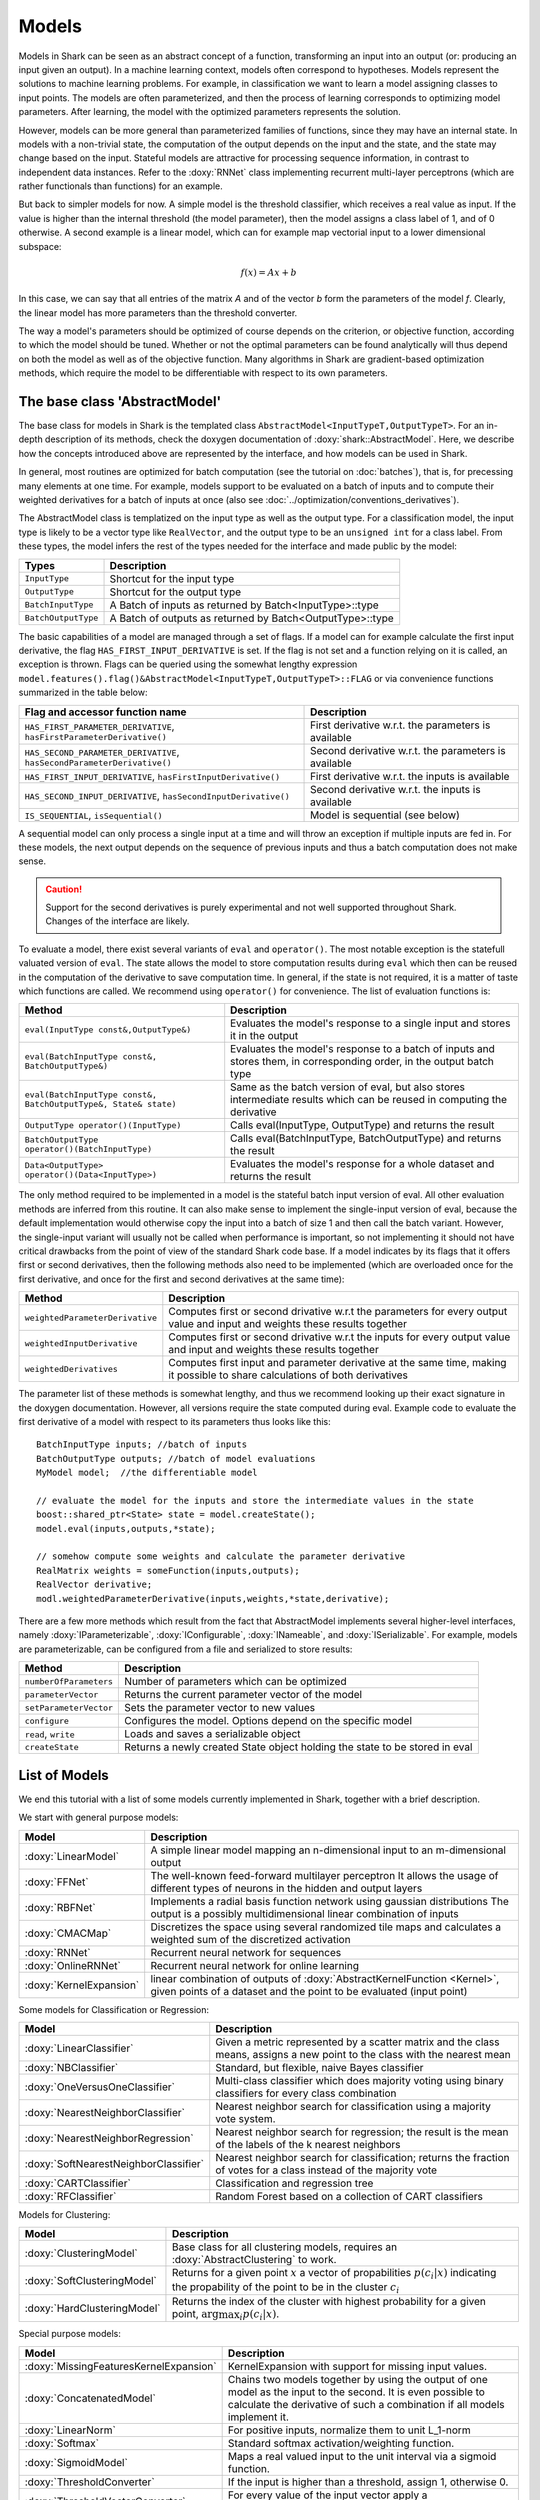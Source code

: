 

Models
======


Models in Shark can be seen as an abstract concept of a function,
transforming an input into an output (or: producing an input given an
output).  In a machine learning context, models often correspond to
hypotheses. Models represent the solutions to machine learning
problems. For example, in classification we want to learn a model
assigning classes to input points. The models are often parameterized,
and then the process of learning corresponds to optimizing model
parameters. After learning, the model with the optimized parameters
represents the solution.

However, models can be more general than parameterized families of
functions, since they may have an internal state. In models with a
non-trivial state, the computation of the output depends on the input
and the state, and the state may change based on the input. Stateful
models are attractive for processing sequence information, in contrast
to independent data instances. Refer to the :doxy:`RNNet` class
implementing recurrent multi-layer perceptrons (which are rather
functionals than functions) for an example.

But back to simpler models for now. A simple model is
the threshold classifier, which receives a real value as input. If the
value is higher than the internal threshold (the model parameter),
then the model assigns a class label of 1, and of 0 otherwise. A
second example is a linear model, which can for example map vectorial
input to a lower dimensional subspace:

.. math::
  f(x) = Ax+b

In this case, we can say that all entries of the matrix *A* and of the
vector *b* form the parameters of the model *f*. Clearly, the linear
model has more parameters than the threshold converter.

The way a model's parameters should be optimized of course depends on
the criterion, or objective function, according to which the model
should be tuned. Whether or not the optimal parameters can be found
analytically will thus depend on both the model as well as of the
objective function. Many algorithms in Shark are gradient-based
optimization methods, which require the model to be differentiable
with respect to its own parameters.



The base class 'AbstractModel'
------------------------------


The base class for models in Shark is the templated class
``AbstractModel<InputTypeT,OutputTypeT>``. For an in-depth description
of its methods, check the doxygen documentation of
:doxy:`shark::AbstractModel`.  Here, we describe how the concepts
introduced above are represented by the interface, and how models can
be used in Shark.

In general, most routines are optimized for batch computation (see the
tutorial on :doc:`batches`), that is, for precessing many
elements at one time. For example, models support to be evaluated on a
batch of inputs and to compute their weighted derivatives for a batch
of inputs at once (also see
:doc:`../optimization/conventions_derivatives`).

The AbstractModel class is templatized on the input type as well as
the output type. For a classification model, the input type is likely
to be a vector type like ``RealVector``, and the output type to be an
``unsigned int`` for a class label.  From these types, the model
infers the rest of the types needed for the interface and made public by
the model:



===================   =========================================================
Types                 Description
===================   =========================================================
``InputType``         Shortcut for the input type
``OutputType``        Shortcut for the output type
``BatchInputType``    A Batch of inputs as returned by Batch<InputType>::type
``BatchOutputType``   A Batch of outputs as returned by Batch<OutputType>::type
===================   =========================================================



The basic capabilities of a model are managed through a set of flags. If a model
can for example calculate the first input derivative, the flag
``HAS_FIRST_INPUT_DERIVATIVE`` is set. If the flag is not set and a function relying on
it is called, an exception is thrown. Flags can be queried using the somewhat
lengthy expression
``model.features().flag()&AbstractModel<InputTypeT,OutputTypeT>::FLAG`` or via
convenience functions summarized in the table below:



=======================================================================   ========================================================
Flag and accessor function name                                           Description
=======================================================================   ========================================================
``HAS_FIRST_PARAMETER_DERIVATIVE``, ``hasFirstParameterDerivative()``     First derivative w.r.t. the parameters is available
``HAS_SECOND_PARAMETER_DERIVATIVE``, ``hasSecondParameterDerivative()``   Second derivative w.r.t. the parameters is available
``HAS_FIRST_INPUT_DERIVATIVE``, ``hasFirstInputDerivative()``             First derivative w.r.t. the inputs is available
``HAS_SECOND_INPUT_DERIVATIVE``, ``hasSecondInputDerivative()``           Second derivative w.r.t. the inputs is available
``IS_SEQUENTIAL``, ``isSequential()``                                     Model is sequential (see below)
=======================================================================   ========================================================



A sequential model can only process a single input at a time and will throw an
exception if multiple inputs are fed in. For these models, the next output depends
on the sequence of previous inputs and thus a batch computation does not make sense.


.. caution::

  Support for the second derivatives is purely experimental and not well
  supported throughout Shark. Changes of the interface are likely.



To evaluate a model, there exist several variants of ``eval`` and
``operator()``. The most notable exception is the statefull valuated version of ``eval``. 
The state allows the model to store computation results during ``eval`` which then can be reused
in the computation of the derivative to save computation time. 
In general, if the state is not required, it is a matter of taste which functions
are called. We recommend using ``operator()`` for convenience.
The list of evaluation functions is:



====================================================================   ===============================================================================
Method                                                                 Description
====================================================================   ===============================================================================
``eval(InputType const&,OutputType&)``                                 Evaluates the model's response to a single input and stores it in the output
``eval(BatchInputType const&, BatchOutputType&)``                      Evaluates the model's response to a batch of inputs and stores them, in
								       corresponding order, in the output batch type
``eval(BatchInputType const&, BatchOutputType&, State& state)``        Same as the batch version of eval, but also stores intermediate results which
                                                                       can be reused in computing the derivative
``OutputType operator()(InputType)``                                   Calls eval(InputType, OutputType) and returns the result
``BatchOutputType operator()(BatchInputType)``                         Calls eval(BatchInputType, BatchOutputType) and returns the result
``Data<OutputType> operator()(Data<InputType>)``                       Evaluates the model's response for a whole dataset and returns the result
====================================================================   ===============================================================================



The only method required to be implemented in a model is the stateful
batch input version of eval. All other evaluation methods are inferred
from this routine. It can also make sense to implement the
single-input version of eval, because the default implementation would
otherwise copy the input into a batch of size 1 and then call the
batch variant. However, the single-input variant will usually not be
called when performance is important, so not implementing it should
not have critical drawbacks from the point of view of the standard
Shark code base. If a model indicates by its flags that it offers
first or second derivatives, then the following methods also need to
be implemented (which are overloaded once for the first derivative,
and once for the first and second derivatives at the same time):



===============================  ==============================================================================
Method                           Description
===============================  ==============================================================================
``weightedParameterDerivative``  Computes first or second drivative w.r.t the parameters for every output value
                                 and input and weights these results together
``weightedInputDerivative``      Computes first or second drivative w.r.t the inputs for every output value
                                 and input and weights these results together
``weightedDerivatives``          Computes first input and parameter derivative at the same time, making it
                                 possible to share calculations of both derivatives
===============================  ==============================================================================

The parameter list of these methods is somewhat lengthy, and thus we
recommend looking up their exact signature in the doxygen
documentation. However, all versions require the state computed during
eval. Example code to evaluate the first derivative of a model with
respect to its parameters thus looks like this::

  BatchInputType inputs; //batch of inputs
  BatchOutputType outputs; //batch of model evaluations
  MyModel model;  //the differentiable model

  // evaluate the model for the inputs and store the intermediate values in the state
  boost::shared_ptr<State> state = model.createState();
  model.eval(inputs,outputs,*state);

  // somehow compute some weights and calculate the parameter derivative
  RealMatrix weights = someFunction(inputs,outputs);
  RealVector derivative;
  modl.weightedParameterDerivative(inputs,weights,*state,derivative);


There are a few more methods which result from the fact that AbstractModel
implements several higher-level interfaces, namely :doxy:`IParameterizable`,
:doxy:`IConfigurable`, :doxy:`INameable`, and :doxy:`ISerializable`. For
example, models are parameterizable, can be configured from a file and
serialized to store results:


======================   ==============================================================================
Method                   Description
======================   ==============================================================================
``numberOfParameters``   Number of parameters which can be optimized
``parameterVector``      Returns the current parameter vector of the model
``setParameterVector``   Sets the parameter vector to new values
``configure``            Configures the model. Options depend on the specific model
``read``, ``write``      Loads and saves a serializable object
``createState``          Returns a newly created State object holding the state to be stored in eval
======================   ==============================================================================





List of Models
--------------


We end this tutorial with a list of some  models currently implemented in Shark,
together with a brief description.


We start with general purpose models:


========================   ==================================================================================
Model                      Description
========================   ==================================================================================
:doxy:`LinearModel`        A simple linear model mapping an n-dimensional input to an m-dimensional output
:doxy:`FFNet`              The well-known feed-forward multilayer perceptron
                           It allows the usage of different types of neurons in the hidden and output layers
:doxy:`RBFNet`             Implements a radial basis function network using gaussian distributions
                           The output is a possibly multidimensional linear combination of inputs
:doxy:`CMACMap`            Discretizes the space using several randomized tile maps and calculates a
                           weighted sum of the discretized activation
:doxy:`RNNet`              Recurrent neural network for sequences
:doxy:`OnlineRNNet`        Recurrent neural network for online learning
:doxy:`KernelExpansion`    linear combination of outputs of :doxy:`AbstractKernelFunction <Kernel>`, given
                           points of a dataset and the point to be evaluated (input point)
========================   ==================================================================================



Some models for Classification or Regression:



=====================================    ========================================================================
Model                                    Description
=====================================    ========================================================================
:doxy:`LinearClassifier`                 Given a metric represented by a scatter matrix and the class means,
                                         assigns a new point to the class with the nearest mean
:doxy:`NBClassifier`                     Standard, but flexible, naive Bayes classifier
:doxy:`OneVersusOneClassifier`           Multi-class classifier which does majority voting using binary
                                         classifiers for every class combination
:doxy:`NearestNeighborClassifier`        Nearest neighbor search for classification using a majority vote system.
:doxy:`NearestNeighborRegression`        Nearest neighbor search for regression; the result is the mean of the
                                         labels of the k nearest neighbors
:doxy:`SoftNearestNeighborClassifier`    Nearest neighbor search for classification; returns the fraction
                                         of votes for a class instead of the majority vote
:doxy:`CARTClassifier`                   Classification and regression tree
:doxy:`RFClassifier`                     Random Forest based on a collection of CART classifiers
=====================================    ========================================================================




Models for Clustering:



========================================== =====================================================================================
Model                                      Description
========================================== =====================================================================================
:doxy:`ClusteringModel`                    Base class for all clustering models, requires an :doxy:`AbstractClustering` to work.
:doxy:`SoftClusteringModel`                Returns for a given point :math:`x` a vector of propabilities :math:`p(c_i|x)`
                                           indicating the propability of the point to be in the cluster :math:`c_i`
:doxy:`HardClusteringModel`                Returns the index of the cluster with highest probability for a given point,
                                           :math:`\arg \max_i p(c_i|x)`.
========================================== =====================================================================================



Special purpose models:



======================================  ======================================================================
Model                                   Description
======================================  ======================================================================
:doxy:`MissingFeaturesKernelExpansion`  KernelExpansion with support for missing input values.
:doxy:`ConcatenatedModel`               Chains two models together by using the output of one model as the
                                        input to the second. It is even possible to calculate the derivative
                                        of such a combination if all models implement it.
:doxy:`LinearNorm`                      For positive inputs, normalize them to unit L_1-norm
:doxy:`Softmax`                         Standard softmax activation/weighting function.
:doxy:`SigmoidModel`                    Maps a real valued input to the unit interval via a sigmoid function.
:doxy:`ThresholdConverter`              If the input is higher than a threshold, assign 1, otherwise 0.
:doxy:`ThresholdVectorConverter`        For every value of the input vector apply a ThresholdConverter.
:doxy:`ArgMaxConverter`                 Assigns the index (e.g., a class label) of the largest component in
                                        the input vector.
======================================  ======================================================================



